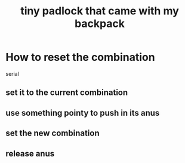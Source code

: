 :PROPERTIES:
:ID:       98dd9368-40f3-4a6d-a374-7d8292d64d6b
:END:
#+title: tiny padlock that came with my backpack
* How to reset the combination
  serial
** set it to the current combination
** use something pointy to push in its anus
** set the new combination
** release anus

